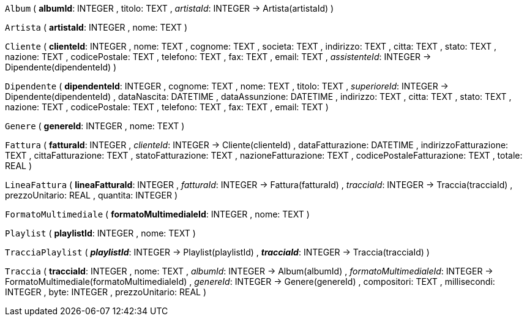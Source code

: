 `Album` (
  **albumId**: INTEGER
, titolo: TEXT
, __artistaId__: INTEGER -> Artista(artistaId)
)

`Artista` (
  **artistaId**: INTEGER
, nome: TEXT
)

`Cliente` (
  **clienteId**: INTEGER
, nome: TEXT
, cognome: TEXT
, societa: TEXT
, indirizzo: TEXT
, citta: TEXT
, stato: TEXT
, nazione: TEXT
, codicePostale: TEXT
, telefono: TEXT
, fax: TEXT
, email: TEXT
, __assistenteId__: INTEGER -> Dipendente(dipendenteId)
)

`Dipendente` (
  **dipendenteId**: INTEGER
, cognome: TEXT
, nome: TEXT
, titolo: TEXT
, __superioreId__: INTEGER -> Dipendente(dipendenteId)
, dataNascita: DATETIME
, dataAssunzione: DATETIME
, indirizzo: TEXT
, citta: TEXT
, stato: TEXT
, nazione: TEXT
, codicePostale: TEXT
, telefono: TEXT
, fax: TEXT
, email: TEXT
)

`Genere` (
  **genereId**: INTEGER
, nome: TEXT
)

`Fattura` (
  **fatturaId**: INTEGER
, __clienteId__: INTEGER -> Cliente(clienteId)
, dataFatturazione: DATETIME
, indirizzoFatturazione: TEXT
, cittaFatturazione: TEXT
, statoFatturazione: TEXT
, nazioneFatturazione: TEXT
, codicePostaleFatturazione: TEXT
, totale: REAL
)

`LineaFattura` (
  **lineaFatturaId**: INTEGER
, __fatturaId__: INTEGER -> Fattura(fatturaId)
, __tracciaId__: INTEGER -> Traccia(tracciaId)
, prezzoUnitario: REAL
, quantita: INTEGER
)

`FormatoMultimediale` (
  **formatoMultimedialeId**: INTEGER
, nome: TEXT
)

`Playlist` (
  **playlistId**: INTEGER
, nome: TEXT
)

`TracciaPlaylist` (
  **__playlistId__**: INTEGER -> Playlist(playlistId)
, **__tracciaId__**: INTEGER -> Traccia(tracciaId)
)

`Traccia` (
  **tracciaId**: INTEGER
, nome: TEXT
, __albumId__: INTEGER -> Album(albumId)
, __formatoMultimedialeId__: INTEGER -> FormatoMultimediale(formatoMultimedialeId)
, __genereId__: INTEGER -> Genere(genereId)
, compositori: TEXT
, millisecondi: INTEGER
, byte: INTEGER
, prezzoUnitario: REAL
)

